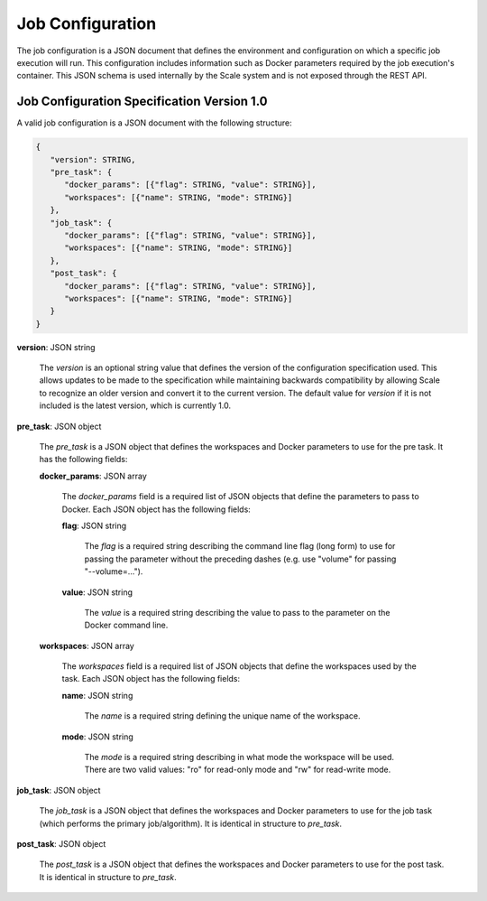 
.. _architecture_jobs_job_configuration:

Job Configuration
========================================================================================================================

The job configuration is a JSON document that defines the environment and configuration on which a specific job
execution will run. This configuration includes information such as Docker parameters required by the job execution's
container. This JSON schema is used internally by the Scale system and is not exposed through the REST API.

.. _architecture_jobs_job_configuration_spec:

Job Configuration Specification Version 1.0
------------------------------------------------------------------------------------------------------------------------

A valid job configuration is a JSON document with the following structure:
 
.. code-block:: javascript

   {
      "version": STRING,
      "pre_task": {
         "docker_params": [{"flag": STRING, "value": STRING}],
         "workspaces": [{"name": STRING, "mode": STRING}]
      },
      "job_task": {
         "docker_params": [{"flag": STRING, "value": STRING}],
         "workspaces": [{"name": STRING, "mode": STRING}]
      },
      "post_task": {
         "docker_params": [{"flag": STRING, "value": STRING}],
         "workspaces": [{"name": STRING, "mode": STRING}]
      }
   }

**version**: JSON string

    The *version* is an optional string value that defines the version of the configuration specification used. This
    allows updates to be made to the specification while maintaining backwards compatibility by allowing Scale to
    recognize an older version and convert it to the current version. The default value for *version* if it is not
    included is the latest version, which is currently 1.0.

**pre_task**: JSON object

    The *pre_task* is a JSON object that defines the workspaces and Docker parameters to use for the pre task. It has
    the following fields:

    **docker_params**: JSON array

        The *docker_params* field is a required list of JSON objects that define the parameters to pass to Docker. Each
        JSON object has the following fields:

        **flag**: JSON string

            The *flag* is a required string describing the command line flag (long form) to use for passing the
            parameter without the preceding dashes (e.g. use "volume" for passing "--volume=...").

        **value**: JSON string

            The *value* is a required string describing the value to pass to the parameter on the Docker command line.

    **workspaces**: JSON array

        The *workspaces* field is a required list of JSON objects that define the workspaces used by the task. Each JSON
        object has the following fields:

        **name**: JSON string

            The *name* is a required string defining the unique name of the workspace.

        **mode**: JSON string

            The *mode* is a required string describing in what mode the workspace will be used. There are two valid
            values: "ro" for read-only mode and "rw" for read-write mode.

**job_task**: JSON object

    The *job_task* is a JSON object that defines the workspaces and Docker parameters to use for the job task (which
    performs the primary job/algorithm). It is identical in structure to *pre_task*.

**post_task**: JSON object

    The *post_task* is a JSON object that defines the workspaces and Docker parameters to use for the post task. It is
    identical in structure to *pre_task*.
